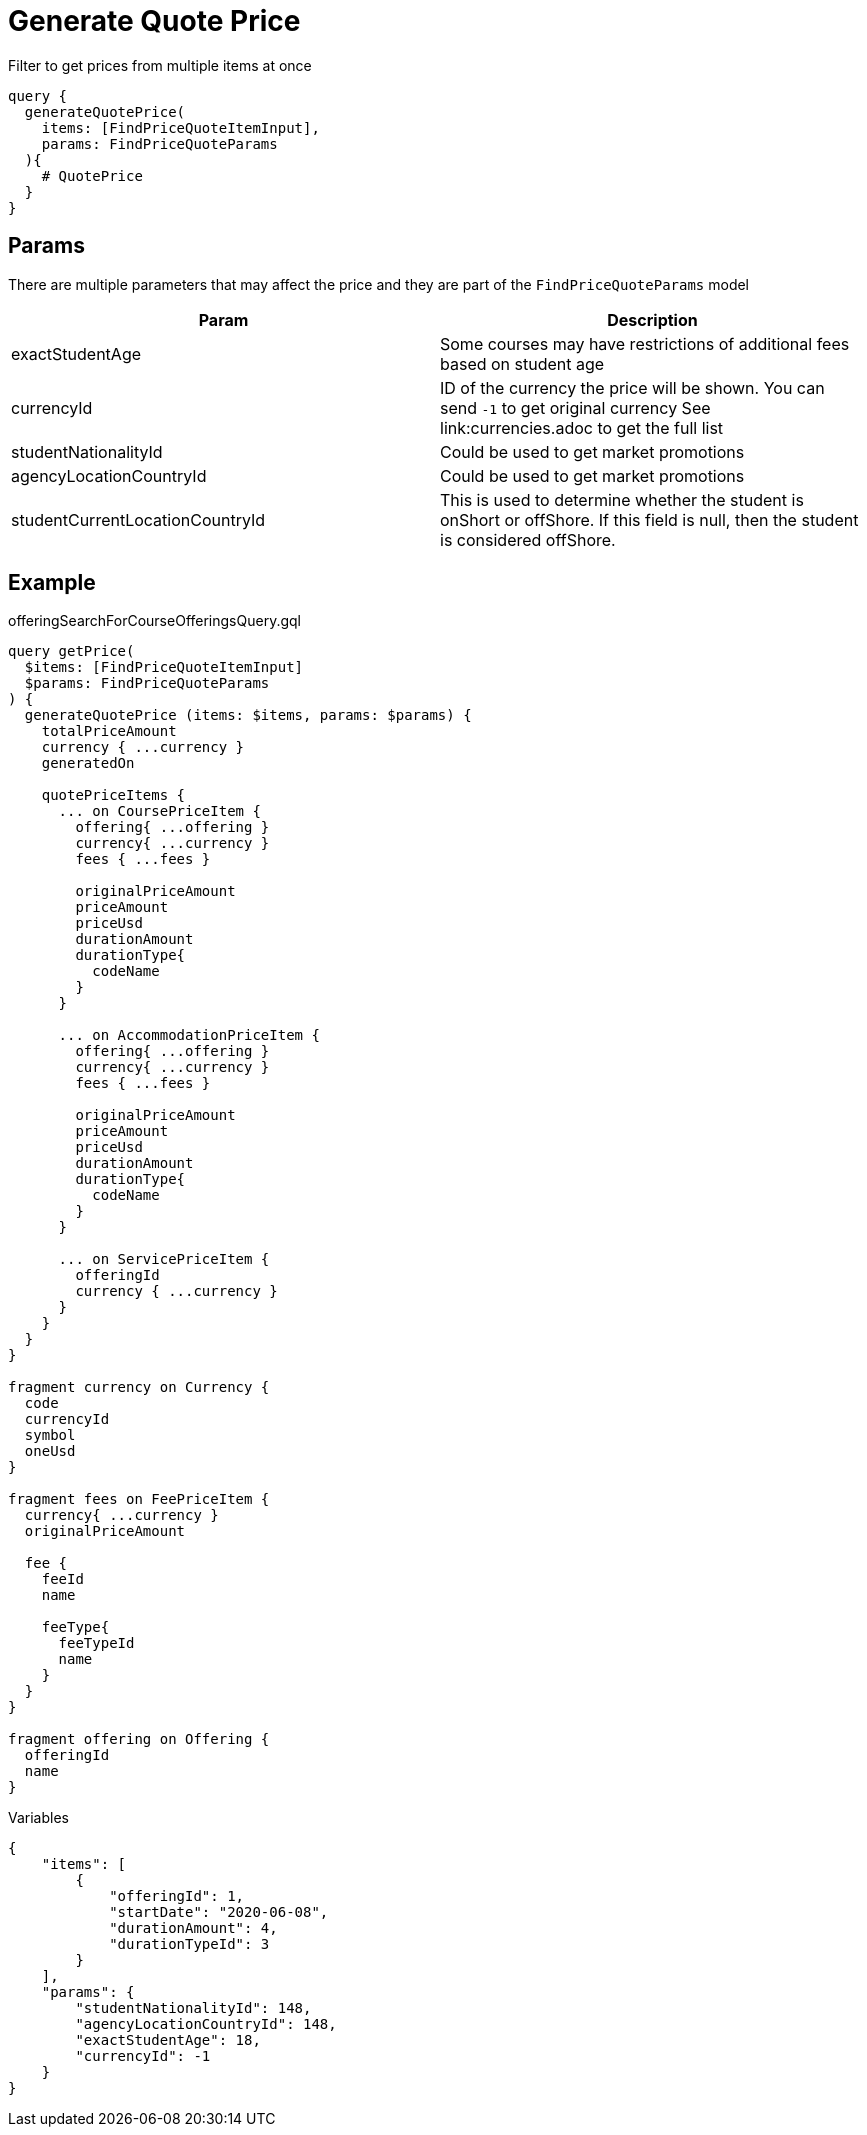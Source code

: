 Generate Quote Price
=====================

Filter to get prices from multiple items at once

```
query {
  generateQuotePrice(
    items: [FindPriceQuoteItemInput], 
    params: FindPriceQuoteParams
  ){
    # QuotePrice
  }
}
```

== Params

There are multiple parameters that may affect the price and they are part of the `FindPriceQuoteParams` model
|===
| Param | Description

| exactStudentAge
| Some courses may have restrictions of additional fees based on student age

| currencyId
| ID of the currency the price will be shown. You can send `-1` to get original currency See link:currencies.adoc to get the full list

| studentNationalityId
| Could be used to get market promotions

| agencyLocationCountryId
| Could be used to get market promotions

| studentCurrentLocationCountryId
| This is used to determine whether the student is onShort or offShore. If this field is null, then the student is considered offShore.
|===

== Example 


.offeringSearchForCourseOfferingsQuery.gql
[source, graphql]
....
query getPrice(
  $items: [FindPriceQuoteItemInput]
  $params: FindPriceQuoteParams
) {
  generateQuotePrice (items: $items, params: $params) {
    totalPriceAmount
    currency { ...currency }
    generatedOn
    
    quotePriceItems {
      ... on CoursePriceItem {
        offering{ ...offering }
        currency{ ...currency }
        fees { ...fees }
        
        originalPriceAmount
        priceAmount
        priceUsd
        durationAmount
        durationType{
          codeName
        }
      }

      ... on AccommodationPriceItem {
        offering{ ...offering }
        currency{ ...currency }
        fees { ...fees }
        
        originalPriceAmount
        priceAmount
        priceUsd
        durationAmount
        durationType{
          codeName
        }
      }

      ... on ServicePriceItem {
        offeringId
        currency { ...currency }
      }
    }
  }
}

fragment currency on Currency {
  code
  currencyId
  symbol
  oneUsd
}

fragment fees on FeePriceItem {
  currency{ ...currency }
  originalPriceAmount
  
  fee {
    feeId
    name
    
    feeType{
      feeTypeId
      name
    }
  }
}

fragment offering on Offering {
  offeringId
  name
}
....

.Variables
[source,json]
....
{
    "items": [
        {
            "offeringId": 1,
            "startDate": "2020-06-08",
            "durationAmount": 4,
            "durationTypeId": 3
        }
    ],
    "params": {
        "studentNationalityId": 148,
        "agencyLocationCountryId": 148,
        "exactStudentAge": 18,
        "currencyId": -1
    }
}
....


